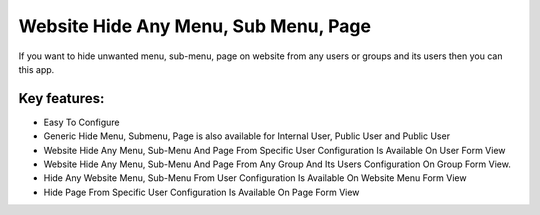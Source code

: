 Website Hide Any Menu, Sub Menu, Page
=====================================

If you want to hide unwanted menu, sub-menu, page on website from any users or groups and its users then you can this app.

Key features:
-------------
* Easy To Configure
* Generic Hide Menu, Submenu, Page is also available for Internal User, Public User and Public User
* Website Hide Any Menu, Sub-Menu And Page From Specific User Configuration Is Available On User Form View
* Website Hide Any Menu, Sub-Menu And Page From Any Group And Its Users Configuration On Group Form View.
* Hide Any Website Menu, Sub-Menu From User Configuration Is Available On Website Menu Form View
* Hide Page From Specific User Configuration Is Available On Page Form View